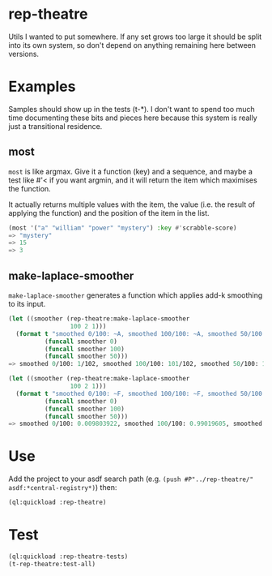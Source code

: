 * rep-theatre
Utils I wanted to put somewhere. If any set grows too large it should
be split into its own system, so don't depend on anything remaining
here between versions.

* Examples
Samples should show up in the tests (t-*). I don't want to spend too
much time documenting these bits and pieces here because this system
is really just a transitional residence.

** most
~most~ is like argmax. Give it a function (key) and a sequence, and
maybe a test like #'< if you want argmin, and it will return the item
which maximises the function.

It actually returns multiple values with the item, the value (i.e. the
result of applying the function) and the position of the item in the
list.

#+BEGIN_SRC lisp
  (most '("a" "william" "power" "mystery") :key #'scrabble-score)
  => "mystery"
  => 15
  => 3
#+END_SRC

** make-laplace-smoother
~make-laplace-smoother~ generates a function which applies add-k
smoothing to its input.

#+BEGIN_SRC lisp
(let ((smoother (rep-theatre:make-laplace-smoother
                 100 2 1)))
  (format t "smoothed 0/100: ~A, smoothed 100/100: ~A, smoothed 50/100: ~A~%"
          (funcall smoother 0)
          (funcall smoother 100)
          (funcall smoother 50)))
=> smoothed 0/100: 1/102, smoothed 100/100: 101/102, smoothed 50/100: 1/2

(let ((smoother (rep-theatre:make-laplace-smoother
                 100 2 1)))
  (format t "smoothed 0/100: ~F, smoothed 100/100: ~F, smoothed 50/100: ~F~%"
          (funcall smoother 0)
          (funcall smoother 100)
          (funcall smoother 50)))
=> smoothed 0/100: 0.009803922, smoothed 100/100: 0.99019605, smoothed 50/100: 0.5
#+END_SRC

* Use
Add the project to your asdf search path (e.g. ~(push #P"../rep-theatre/"
asdf:*central-registry*)~) then:
#+BEGIN_SRC lisp
  (ql:quickload :rep-theatre)
#+END_SRC

* Test
#+BEGIN_SRC lisp
  (ql:quickload :rep-theatre-tests)
  (t-rep-theatre:test-all)
#+END_SRC
